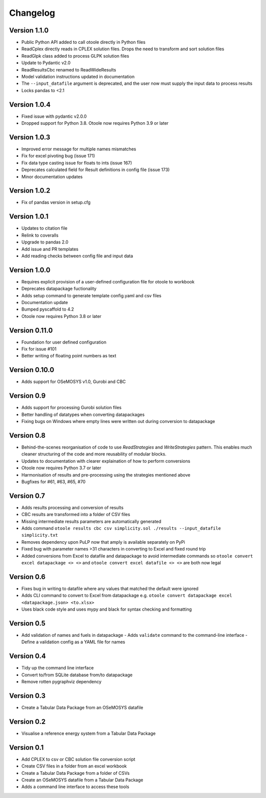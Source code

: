 =========
Changelog
=========

Version 1.1.0
=============
- Public Python API added to call otoole directly in Python files
- ReadCplex directly reads in CPLEX solution files. Drops the need to transform and sort solution files
- ReadGlpk class added to process GLPK solution files
- Update to Pydantic v2.0
- ReadResultsCbc renamed to ReadWideResults
- Model validation instructions updated in documentation
- The ``--input_datafile`` argument is deprecated, and the user now must supply the input data to process results
- Locks pandas to <2.1

Version 1.0.4
=============
- Fixed issue with pydantic v2.0.0
- Dropped support for Python 3.8. Otoole now requires Python 3.9 or later

Version 1.0.3
=============
- Improved error message for multiple names mismatches
- Fix for excel pivoting bug (issue 171)
- Fix data type casting issue for floats to ints (issue 167)
- Deprecates calculated field for Result definitions in config file (issue 173)
- Minor documentation updates

Version 1.0.2
=============
- Fix of pandas version in setup.cfg

Version 1.0.1
=============
- Updates to citation file
- Relink to coveralls
- Upgrade to pandas 2.0
- Add issue and PR templates
- Add reading checks between config file and input data

Version 1.0.0
=============
- Requires explicit provision of a user-defined configuration file for otoole to workbook
- Deprecates datapackage fuctionality
- Adds setup command to generate template config.yaml and csv files
- Documentation update
- Bumped pyscaffold to 4.2
- Otoole now requires Python 3.8 or later

Version 0.11.0
==============
- Foundation for user defined configuration
- Fix for issue #101
- Better writing of floating point numbers as text

Version 0.10.0
==============
- Adds support for OSeMOSYS v1.0, Gurobi and CBC

Version 0.9
===========
- Adds support for processing Gurobi solution files
- Better handling of datatypes when converting datapackages
- Fixing bugs on Windows where empty lines were written out during conversion to datapackage

Version 0.8
===========
- Behind-the-scenes reorganisation of code to use `ReadStrategies` and `WriteStrategies`
  pattern. This enables much cleaner structuring of the code and more reusability of
  modular blocks.
- Updates to documentation with clearer explaination of how to perform conversions
- Otoole now requires Python 3.7 or later
- Harmonisation of results and pre-processing using the strategies mentioned above
- Bugfixes for #61, #63, #65, #70

Version 0.7
===========
- Adds results processing and conversion of results
- CBC results are transformed into a folder of CSV files
- Missing intermediate results parameters are automatically generated
- Adds command ``otoole results cbc csv simplicity.sol ./results --input_datafile simplicity.txt``
- Removes dependency upon PuLP now that amply is available separately on PyPi
- Fixed bug with parameter names >31 characters in converting to Excel and fixed round trip
- Added conversions from Excel to datafile and datapackage to avoid intermediate commands so
  ``otoole convert excel datapackage <> <>`` and ``otoole convert excel datafile <> <>``
  are both now legal

Version 0.6
===========
- Fixes bug in writing to datafile where any values that matched the default were
  ignored
- Adds CLI command to convert to Excel from datapackage e.g.
  ``otoole convert datapackage excel <datapackage.json> <to.xlsx>``
- Uses black code style and uses mypy and black for syntax checking and formatting

Version 0.5
===========
- Add validation of names and fuels in datapackage
  - Adds ``validate`` command to the command-line interface
  - Define a validation config as a YAML file for names

Version 0.4
===========
- Tidy up the command line interface
- Convert to/from SQLite database from/to datapackage
- Remove rotten pygraphviz dependency

Version 0.3
===========

- Create a Tabular Data Package from an OSeMOSYS datafile

Version 0.2
===========

- Visualise a reference energy system from a Tabular Data Package

Version 0.1
===========

- Add CPLEX to csv or CBC solution file conversion script
- Create CSV files in a folder from an excel workbook
- Create a Tabular Data Package from a folder of CSVs
- Create an OSeMOSYS datafile from a Tabular Data Package
- Adds a command line interface to access these tools
